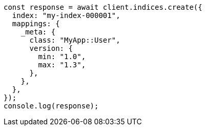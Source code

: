// This file is autogenerated, DO NOT EDIT
// Use `node scripts/generate-docs-examples.js` to generate the docs examples

[source, js]
----
const response = await client.indices.create({
  index: "my-index-000001",
  mappings: {
    _meta: {
      class: "MyApp::User",
      version: {
        min: "1.0",
        max: "1.3",
      },
    },
  },
});
console.log(response);
----
